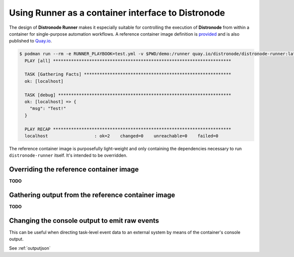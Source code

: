 .. _container:

Using Runner as a container interface to Distronode
================================================

The design of **Distronode Runner** makes it especially suitable for controlling the execution of **Distronode** from within a container for single-purpose
automation workflows. A reference container image definition is `provided <https://github.com/distronode/distronode-runner/blob/master/Dockerfile>`_ and
is also published to `Quay.io <https://quay.io/repository/distronode/distronode-runner>`_.

.. code-block:: console

  $ podman run --rm -e RUNNER_PLAYBOOK=test.yml -v $PWD/demo:/runner quay.io/distronode/distronode-runner:latest
    PLAY [all] *********************************************************************

    TASK [Gathering Facts] *********************************************************
    ok: [localhost]

    TASK [debug] *******************************************************************
    ok: [localhost] => {
      "msg": "Test!"
    }

    PLAY RECAP *********************************************************************
    localhost                  : ok=2    changed=0    unreachable=0    failed=0


The reference container image is purposefully light-weight and only containing the dependencies necessary to run ``distronode-runner`` itself. It's
intended to be overridden.

Overriding the reference container image
----------------------------------------

**TODO**

Gathering output from the reference container image
---------------------------------------------------

**TODO**

Changing the console output to emit raw events
----------------------------------------------

This can be useful when directing task-level event data to an external system by means of the container's console output.

See :ref:`outputjson`


